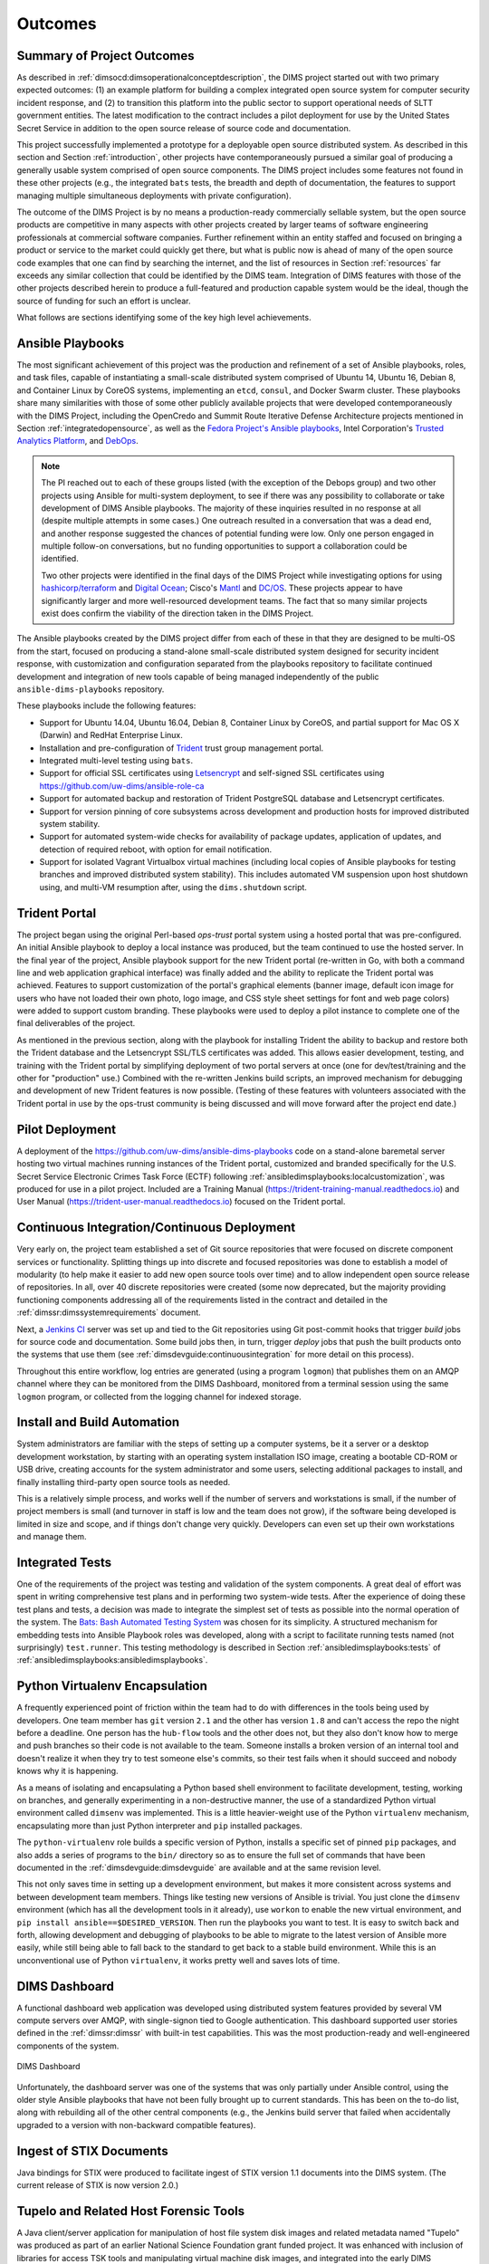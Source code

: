 .. _outcomes:

Outcomes
========

.. _summaryOfOutcomes:

Summary of Project Outcomes
---------------------------

As described in :ref:`dimsocd:dimsoperationalconceptdescription`,
the DIMS project started out with two primary expected outcomes: (1) an example
platform for building a complex integrated open source system for computer
security incident response, and (2) to transition this platform into the public
sector to support operational needs of SLTT government entities. The latest
modification to the contract includes a pilot deployment for use by the United
States Secret Service in addition to the open source release of source code and
documentation.

This project successfully implemented a prototype for a deployable open source
distributed system. As described in this section and Section :ref:`introduction`,
other projects have contemporaneously pursued a similar goal of producing a
generally usable system comprised of open source components. The DIMS project
includes some features not found in these other projects (e.g., the integrated
``bats`` tests, the breadth and depth of documentation, the features to support
managing multiple simultaneous deployments with private configuration).

The outcome of the DIMS Project is by no means a production-ready commercially
sellable system, but the open source products are competitive in many aspects
with other projects created by larger teams of software engineering
professionals at commercial software companies. Further refinement within an
entity staffed and focused on bringing a product or service to the market could
quickly get there, but what is public now is ahead of many of the open source
code examples that one can find by searching the internet, and the list of
resources in Section :ref:`resources` far exceeds any similar collection that
could be identified by the DIMS team.  Integration of DIMS features with those
of the other projects described herein to produce a full-featured and
production capable system would be the ideal, though the source of funding for
such an effort is unclear.

What follows are sections identifying some of the key high level
achievements.

.. _ansible_playbooks:

Ansible Playbooks
-----------------

The most significant achievement of this project was the production and
refinement of
a set of Ansible playbooks, roles, and task files, capable of instantiating a
small-scale distributed system comprised of Ubuntu 14, Ubuntu 16, Debian 8, and
Container Linux by CoreOS systems, implementing an ``etcd``, ``consul``, and
Docker Swarm cluster. These playbooks share many similarities with those of
some other publicly available projects that were developed contemporaneously
with the DIMS Project, including the OpenCredo and Summit Route
Iterative Defense Architecture projects mentioned in Section
:ref:`integratedopensource`, as well as the `Fedora Project's Ansible playbooks`_,
Intel Corporation's `Trusted Analytics Platform`_, and `DebOps`_.

.. note::

   The PI reached out to each of these groups listed (with the exception of
   the Debops group) and two other projects using Ansible for multi-system
   deployment, to see if there was any possibility to collaborate or take
   development of DIMS Ansible playbooks.  The majority of these inquiries
   resulted in no response at all (despite multiple attempts in some cases.)
   One outreach resulted in a conversation that was a dead end, and another
   response suggested the chances of potential funding were low. Only one
   person engaged in multiple follow-on conversations, but no funding
   opportunities to support a collaboration could be identified.

   Two other projects were identified in the final days of the DIMS Project
   while investigating options for using `hashicorp/terraform`_ and
   `Digital Ocean`_; Cisco's `Mantl`_ and `DC/OS`_. These projects appear to
   have significantly larger and more well-resourced development teams. The
   fact that so many similar projects exist does confirm the viability of the
   direction taken in the DIMS Project.

..

.. _hashicorp/terraform: https://github.com/hashicorp/terraform
.. _Digital Ocean: https://www.digitalocean.com/
.. _Fedora Project's Ansible playbooks: https://infrastructure.fedoraproject.org/cgit/ansible.git
.. _Trusted Analytics Platform: https://01.org/tap
.. _trustedanalytics: https://github.com/trustedanalytics
.. _DebOps: https://github.com/debops
.. _Mantl: http://mantl.io/
.. _DC/OS: https://dcos.io/

The Ansible playbooks created by the DIMS project differ from each of
these in that they are designed to be multi-OS from the start, focused on
producing a stand-alone small-scale distributed system designed for security
incident response, with customization and configuration separated from the
playbooks repository to facilitate continued development and integration
of new tools capable of being managed independently of the public
``ansible-dims-playbooks`` repository.

These playbooks include the following features:

+ Support for Ubuntu 14.04, Ubuntu 16.04, Debian 8, Container Linux
  by CoreOS, and partial support for Mac OS X (Darwin) and RedHat
  Enterprise Linux.

+ Installation and pre-configuration of `Trident`_ trust group
  management portal.

+ Integrated multi-level testing using ``bats``.

+ Support for official SSL certificates using `Letsencrypt`_ and
  self-signed SSL certificates using https://github.com/uw-dims/ansible-role-ca

+ Support for automated backup and restoration of Trident PostgreSQL
  database and Letsencrypt certificates.

+ Support for version pinning of core subsystems across development
  and production hosts for improved distributed system stability.

+ Support for automated system-wide checks for availability of
  package updates, application of updates, and detection of
  required reboot, with option for email notification.

+ Support for isolated Vagrant Virtualbox virtual machines (including
  local copies of Ansible playbooks for testing branches and
  improved distributed system stability). This includes automated
  VM suspension upon host shutdown using, and multi-VM resumption
  after, using the ``dims.shutdown`` script.

.. _Letsencrypt: https://letsencrypt.org/
.. _Trident: https://trident.li

.. _tridentportal:

Trident Portal
--------------

The project began using the original Perl-based *ops-trust* portal system using
a hosted portal that was pre-configured. An initial Ansible playbook to deploy
a local instance was produced, but the team continued to use the hosted server.
In the final year of the project, Ansible playbook support for the new
Trident portal (re-written in Go, with both a command line and web application
graphical interface) was finally added and the ability to replicate the Trident
portal was achieved. Features to support customization of the portal's graphical
elements (banner image, default icon image for users who have not loaded their
own photo, logo image, and CSS style sheet settings for font and web page
colors) were added to support custom branding. These playbooks were used to
deploy a pilot instance to complete one of the final deliverables of the
project.

As mentioned in the previous section, along with the playbook for installing
Trident the ability to backup and restore both the Trident database and the
Letsencrypt SSL/TLS certificates was added. This allows easier development,
testing, and training with the Trident portal by simplifying deployment of two
portal servers at once (one for dev/test/training and the other for
"production" use.) Combined with the re-written Jenkins build scripts, an
improved mechanism for debugging and development of new Trident features is now
possible. (Testing of these features with volunteers associated with the
Trident portal in use by the ops-trust community is being discussed and will
move forward after the project end date.)

.. _pilotdeployment:

Pilot Deployment
----------------

A deployment of the https://github.com/uw-dims/ansible-dims-playbooks code on a
stand-alone baremetal server hosting two virtual machines running instances of
the Trident portal, customized and branded specifically for the U.S. Secret
Service Electronic Crimes Task Force (ECTF) following
:ref:`ansibledimsplaybooks:localcustomization`, was produced for use in a pilot
project.  Included are a Training Manual
(https://trident-training-manual.readthedocs.io) and User Manual
(https://trident-user-manual.readthedocs.io) focused on the Trident portal.

.. _continuousintegration:

Continuous Integration/Continuous Deployment
--------------------------------------------

Very early on, the project team established a set of Git source repositories
that were focused on discrete component services or functionality. Splitting
things up into discrete and focused repositories was done to establish a model
of modularity (to help make it easier to add new open source tools over time)
and to allow independent open source release of repositories.  In all, over 40
discrete repositories were created (some now deprecated, but the majority
providing functioning components addressing all of the requirements listed in
the contract and detailed in the :ref:`dimssr:dimssystemrequirements` document.

Next, a `Jenkins CI`_ server was set up and tied to the Git repositories using
Git post-commit hooks that trigger *build* jobs for source code and
documentation. Some build jobs then, in turn, trigger *deploy* jobs that push
the built products onto the systems that use them (see
:ref:`dimsdevguide:continuousintegration` for more detail on this process).

Throughout this entire workflow, log entries are generated (using a program
``logmon``) that publishes them on an AMQP channel where they can be monitored
from the DIMS Dashboard, monitored from a terminal session using the same
``logmon`` program, or collected from the logging channel for indexed storage.

.. _Jenkins CI: http://jenkins-ci.org/

.. _installBuildAutomation:

Install and Build Automation
----------------------------

System administrators are familiar with the steps of setting up a computer
systems, be it a server or a desktop development workstation, by starting with
an operating system installation ISO image, creating a bootable CD-ROM or USB
drive, creating accounts for the system administrator and some users, selecting
additional packages to install, and finally installing third-party open source
tools as needed.

This is a relatively simple process, and works well if the number of servers
and workstations is small, if the number of project members is small (and
turnover in staff is low and the team does not grow), if the software being
developed is limited in size and scope, and if things don't change very
quickly. Developers can even set up their own workstations and manage them.

.. _testintegration:

Integrated Tests
----------------

One of the requirements of the project was testing and validation
of the system components. A great deal of effort was spent in writing
comprehensive test plans and in performing two system-wide tests.
After the experience of doing these test plans and tests, a decision
was made to integrate the simplest set of tests as possible into
the normal operation of the system. The `Bats: Bash Automated Testing System`_
was chosen for its simplicity. A structured mechanism for embedding
tests into Ansible Playbook roles was developed, along with a script
to facilitate running tests named (not surprisingly) ``test.runner``.
This testing methodology is described in Section
:ref:`ansibledimsplaybooks:tests` of
:ref:`ansibledimsplaybooks:ansibledimsplaybooks`.

.. code-block:: none
   :caption: Successful test run from command line

    $ test.runner --level system --match pycharm
    [+] Running test system/pycharm
     ✓ [S][EV] Pycharm is not an installed apt package.
     ✓ [S][EV] Pycharm Community edition is installed in /opt
     ✓ [S][EV] "pycharm" is /opt/dims/bin/pycharm
     ✓ [S][EV] /opt/dims/bin/pycharm is a symbolic link to installed pycharm
     ✓ [S][EV] Pycharm Community installed version number is 2016.2.3

    5 tests, 0 failures

..

.. code-block:: none
   :caption: Failed unit test in Ansible playbook

    $ run.playbook --tags python-virtualenv
    . . .
    TASK [python-virtualenv : Run unit test for Python virtualenv] ****************
    Tuesday 01 August 2017  19:02:16 -0700 (0:02:06.294)       0:03:19.605 ********
    fatal: [dimsdemo1.devops.develop]: FAILED! => {
        "changed": true,
        "cmd": [
            "/opt/dims/bin/test.runner",
            "--tap",
            "--level",
            "unit",
            "--match",
            "python-virtualenv"
        ],
        "delta": "0:00:00.562965",
        "end": "2017-08-01 19:02:18.579603",
        "failed": true,
        "rc": 1,
        "start": "2017-08-01 19:02:18.016638"
    }

    STDOUT:

    # [+] Running test unit/python-virtualenv
    1..17
    ok 1 [S][EV] Directory /opt/dims/envs/dimsenv exists
    ok 2 [U][EV] Directory /opt/dims/envs/dimsenv is not empty
    ok 3 [U][EV] Directories /opt/dims/envs/dimsenv/{bin,lib,share} exist
    ok 4 [U][EV] Program /opt/dims/envs/dimsenv/bin/python exists
    ok 5 [U][EV] Program /opt/dims/envs/dimsenv/bin/pip exists
    ok 6 [U][EV] Program /opt/dims/envs/dimsenv/bin/easy_install exists
    ok 7 [U][EV] Program /opt/dims/envs/dimsenv/bin/wheel exists
    ok 8 [U][EV] Program /opt/dims/envs/dimsenv/bin/python-config exists
    ok 9 [U][EV] Program /opt/dims/bin/virtualenvwrapper.sh exists
    ok 10 [U][EV] Program /opt/dims/envs/dimsenv/bin/activate exists
    ok 11 [U][EV] Program /opt/dims/envs/dimsenv/bin/logmon exists
    not ok 12 [U][EV] Program /opt/dims/envs/dimsenv/bin/blueprint exists
    # (in test file unit/python-virtualenv.bats, line 54)
    #   `[[ -x /opt/dims/envs/dimsenv/bin/blueprint ]]' failed
    not ok 13 [U][EV] Program /opt/dims/envs/dimsenv/bin/dimscli exists
    # (in test file unit/python-virtualenv.bats, line 58)
    #   `[[ -x /opt/dims/envs/dimsenv/bin/dimscli ]]' failed
    not ok 14 [U][EV] Program /opt/dims/envs/dimsenv/bin/sphinx-autobuild exists
    # (in test file unit/python-virtualenv.bats, line 62)
    #   `[[ -x /opt/dims/envs/dimsenv/bin/sphinx-autobuild ]]' failed
    not ok 15 [U][EV] Program /opt/dims/envs/dimsenv/bin/ansible exists
    # (in test file unit/python-virtualenv.bats, line 66)
    #   `[[ -x /opt/dims/envs/dimsenv/bin/ansible ]]' failed
    not ok 16 [U][EV] /opt/dims/envs/dimsenv/bin/dimscli version is 0.26.0
    # (from function `assert' in file unit/helpers.bash, line 13,
    #  in test file unit/python-virtualenv.bats, line 71)
    #   `assert "dimscli 0.26.0" bash -c "/opt/dims/envs/dimsenv/bin/dimscli --version 2>&1"' failed with status 127
    not ok 17 [U][EV] /opt/dims/envs/dimsenv/bin/ansible version is 2.3.1.0
    # (from function `assert' in file unit/helpers.bash, line 18,
    #  in test file unit/python-virtualenv.bats, line 76)
    #   `assert "ansible 2.3.1.0" bash -c "/opt/dims/envs/dimsenv/bin/ansible --version 2>&1 | head -n1"' failed
    # expected: "ansible 2.3.1.0"
    # actual:   "bash: /opt/dims/envs/dimsenv/bin/ansible: No such file or directory"
    #

    PLAY RECAP ********************************************************************
    dimsdemo1.devops.develop   : ok=49   changed=7    unreachable=0    failed=1
    . . .

..

.. _python_virtualenv:

Python Virtualenv Encapsulation
-------------------------------

A frequently experienced point of friction within the team had to do with
differences in the tools being used by developers. One team member has ``git``
version ``2.1`` and the other has version ``1.8`` and can't access the repo the
night before a deadline. One person has the ``hub-flow`` tools and the other
does not, but they also don't know how to merge and push branches so their code
is not available to the team. Someone installs a broken version of an internal
tool and doesn't realize it when they try to test someone else's commits, so
their test fails when it should succeed and nobody knows why it is happening.

As a means of isolating and encapsulating a Python based shell environment to
facilitate development, testing, working on branches, and generally
experimenting in a non-destructive manner, the use of a standardized Python
virtual environment called ``dimsenv`` was implemented. This is a little
heavier-weight use of the Python ``virtualenv`` mechanism, encapsulating more
than just Python interpreter and ``pip`` installed packages.

The ``python-virtualenv`` role builds a specific version of Python, installs a
specific set of pinned ``pip`` packages, and also adds a series of programs to
the ``bin/`` directory so as to ensure the full set of commands that have been
documented in the :ref:`dimsdevguide:dimsdevguide` are available and at the
same revision level.

This not only saves time in setting up a development environment, but makes it
more consistent across systems and between development team members. Things
like testing new versions of Ansible is trivial.  You just clone the
``dimsenv`` environment (which has all the development tools in it already),
use ``workon`` to enable the new virtual environment, and ``pip install
ansible==$DESIRED_VERSION``. Then run the playbooks you want to test. It is
easy to switch back and forth, allowing development and debugging of playbooks
to be able to migrate to the latest version of Ansible more easily, while still
being able to fall back to the standard to get back to a stable build
environment. While this is an unconventional use of Python ``virtualenv``, it
works pretty well and saves lots of time.

.. _dashboard:

DIMS Dashboard
--------------

A functional dashboard web application was developed using distributed system
features provided by several VM compute servers over AMQP, with single-signon
tied to Google authentication. This dashboard supported user stories defined in
the :ref:`dimssr:dimssr` with built-in test capabilities. This was the most
production-ready and well-engineered components of the system.

.. _dashboard_1:

.. figure:: images/dashboard.png
   :alt: DIMS Dashboard
   :width: 70%
   :align: center

   DIMS Dashboard

..

Unfortunately, the dashboard server was one of the systems that was
only partially under Ansible control, using the older style Ansible playbooks
that have not been fully brought up to current standards. This has been
on the to-do list, along with rebuilding all of the other central
components (e.g., the Jenkins build server that failed when accidentally
upgraded to a version with non-backward compatible features).

.. _stixingest:

Ingest of STIX Documents
------------------------

Java bindings for STIX were produced to facilitate ingest of STIX version
1.1 documents into the DIMS system. (The current release of STIX is now
version 2.0.)

.. _tupelo:

Tupelo and Related Host Forensic Tools
--------------------------------------

A Java client/server application for manipulation of host file system disk
images and related metadata named "Tupelo" was produced as part of an earlier
National Science Foundation grant funded project.  It was enhanced with
inclusion of libraries for access TSK tools and manipulating virtual machine
disk images, and integrated into the early DIMS development deployment.

.. _Bats\: Bash Automated Testing System: https://github.com/sstephenson/bats#bats-bash-automated-testing-system

.. _softwareproducts:

Software Products and Documentation
~~~~~~~~~~~~~~~~~~~~~~~~~~~~~~~~~~~

The following table provides links to public source code repositories and
documentation.

.. _productstable:

.. list-table:: Software Products and Documentation
   :widths: 50,50
   :header-rows: 1

   * - Source repository
     - Documenation

   * - https://github.com/uw-dims/ansible-dims-playbooks
     - https://ansible-dims-playbooks.readthedocs.io

   * - https://github.com/uw-dims/device-files
     - (No additional documentation)

   * - https://github.com/uw-dims/dims-ad
     - https://dims-ad.readthedocs.io

   * - https://github.com/uw-dims/dims-dashboard
     - https://dims-dashboard.readthedocs.io

   * - https://github.com/uw-dims/dims-devguide
     - https://dims-devguide.readthedocs.io

   * - https://github.com/uw-dims/dims-jds
     - https://dims-jds.readthedocs.io

   * - https://github.com/uw-dims/dims-ocd/
     - https://dims-ocd.readthedocs.io

   * - https://github.com/uw-dims/dims-sr/
     - https://dims-sr.readthedocs.io

   * - https://github.com/uw-dims/dims-swplan
     - https://dims-swplan.readthedocs.io

   * - https://github.com/uw-dims/dims-training-manual
     - https://dims-training-manual.readthedocs.io

   * - https://github.com/uw-dims/dims-tp/
     - https://dims-tp.readthedocs.io

   * - https://github.com/uw-dims/dims-user-manual
     - https://dims-user-manual.readthedocs.io

   * - https://github.com/uw-dims/fuse4j
     - (No additional documentation)

   * - https://github.com/uw-dims/java-native-loader
     - (No additional documentation)

   * - https://github.com/uw-dims/stix-java
     - (No additional documentation)

   * - https://github.com/uw-dims/trident-training-manual
     - https://trident-training-manual.readthedocs.io

   * - https://github.com/uw-dims/trident-user-manual
     - https://trident-user-manual.readthedocs.io

   * - https://github.com/uw-dims/tsk4j
     - (No additional documentation)

   * - https://github.com/uw-dims/tupelo
     - (No additional documentation)

   * - https://github.com/uw-dims/xsdwalker
     - (No additional documentation)

..


.. References and footnotes follow.

.. _Don't Pipe to your Shell: https://www.seancassidy.me/dont-pipe-to-your-shell.html
.. _Badge Program: https://www.coreinfrastructure.org/programs/badge-program
.. _GitHub Security: https://help.github.com/articles/github-security/
.. _Heroku Security: https://www.heroku.com/policy/security
.. _Alternatives to piping the install script into your shell. #90: https://github.com/fisherman/fisherman/issues/90
.. _fisherman/fisherman: https://github.com/fisherman/fisherman
.. _Summit Route: https://summitroute.com
.. _Iterative Defense Architecture: https://summitroute.com/blog/2015/06/13/iterative_defense_architecture/
.. _OpenCredo: https://opencredo.com
.. _The journey towards a secure government cloud bootstrapping process: https://opencredo.com/boot-my-secure-government-cloud/
.. _Collective Intelligence Framework: http://code.google.com/p/collective-intelligence-framework/
.. _PlatformUbuntu: https://github.com/csirtgadgets/massive-octo-spice/wiki/PlatformUbuntu
.. _MozDef: http://mozdef.readthedocs.org/en/latest/
.. _Installation: http://mozdef.readthedocs.io/en/latest/installation.html#mozdef-manual-installation-process
.. _CSIRT Gadgets Foundation: http://csirtgadgets.org/rfc/getting-started/
.. _ELK stack: http://www.elasticsearch.org/overview/
.. _RabbitMQ: http://www.rabbitmq.com/
.. _GRR Rapid Response: https://github.com/google/grr
.. _Git: http://git-scm.com
.. _Jenkins CI: http://jenkins-ci.org/
.. _Ansible: http://www.ansible.com/get-started


.. [Vix16] Paul Vixie. Magical Thinking in Internet Security. https://www.farsightsecurity.com/Blog/20160428-vixie-magicalthinking/, April 2016.
